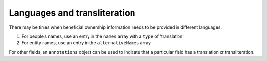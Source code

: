 Languages and transliteration
=============================

There may be times when beneficial ownership information needs to be provided in different languages.

(1) For people's names, use an entry in the ``names`` array with a ``type`` of 'translation'
(2) For entity names, use an entry in the ``alternativeNames`` array

For other fields, an ``annotations`` object can be used to indicate that a particular field has a translation or transliteration.